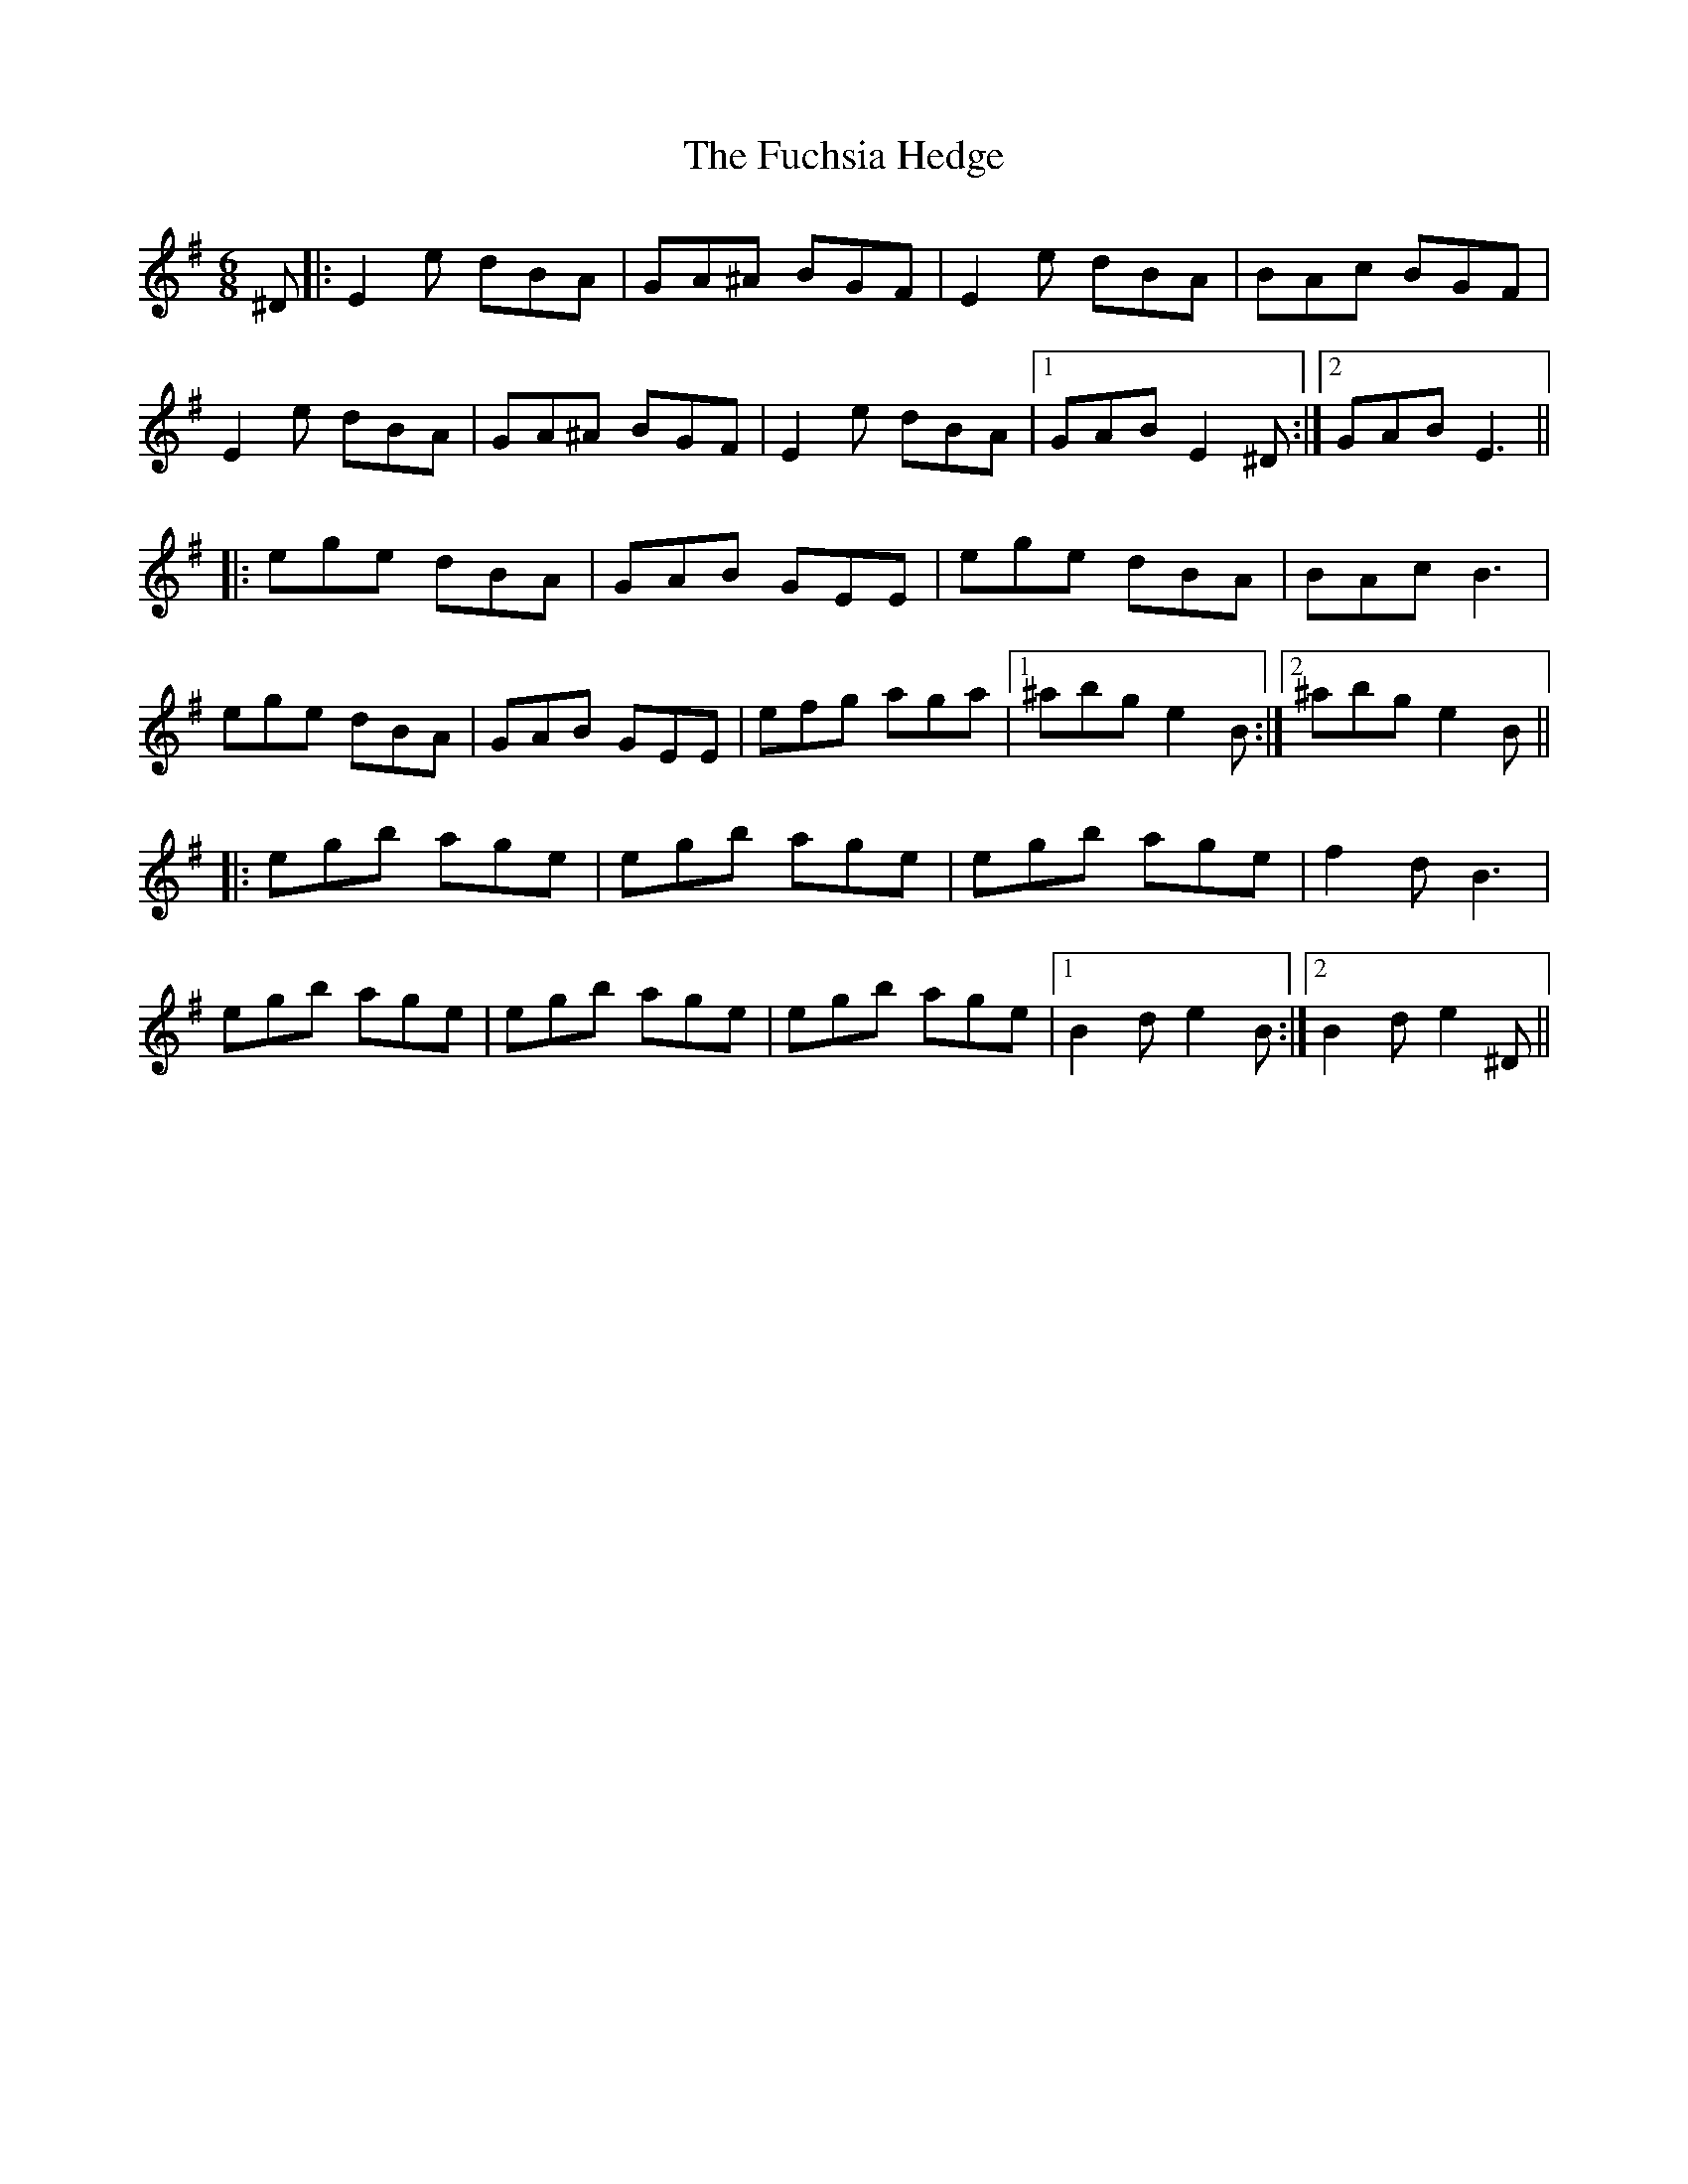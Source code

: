 X: 14203
T: Fuchsia Hedge, The
R: jig
M: 6/8
K: Eminor
^D|:E2e dBA|GA^A BGF|E2e dBA|BAc BGF|
E2e dBA|GA^A BGF|E2e dBA|1 GAB E2^D:|2 GAB E3||
|:ege dBA|GAB GEE|ege dBA|BAc B3|
ege dBA|GAB GEE|efg aga|1 ^abg e2B:|2 ^abg e2B||
|:egb age|egb age|egb age|f2d B3|
egb age|egb age|egb age|1 B2d e2B:|2 B2d e2^D||

